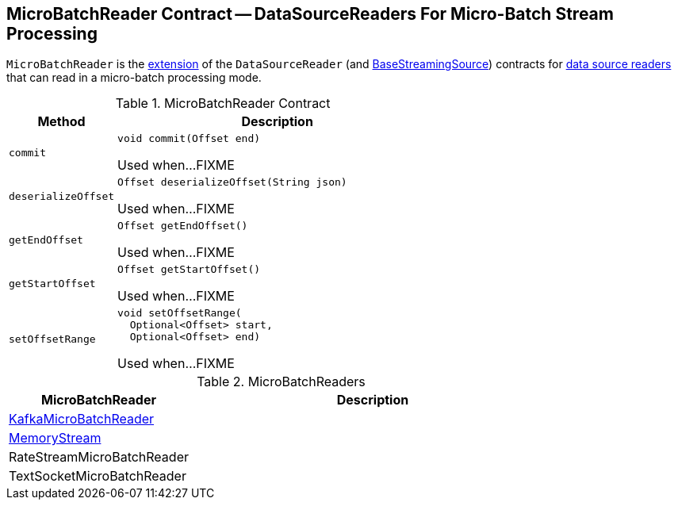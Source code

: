== [[MicroBatchReader]] MicroBatchReader Contract -- DataSourceReaders For Micro-Batch Stream Processing

`MicroBatchReader` is the <<contract, extension>> of the `DataSourceReader` (and <<spark-sql-streaming-BaseStreamingSource.adoc#, BaseStreamingSource>>) contracts for <<implementations, data source readers>> that can read in a micro-batch processing mode.

[[contract]]
.MicroBatchReader Contract
[cols="1m,3",options="header",width="100%"]
|===
| Method
| Description

| commit
a| [[commit]]

[source, java]
----
void commit(Offset end)
----

Used when...FIXME

| deserializeOffset
a| [[deserializeOffset]]

[source, java]
----
Offset deserializeOffset(String json)
----

Used when...FIXME

| getEndOffset
a| [[getEndOffset]]

[source, java]
----
Offset getEndOffset()
----

Used when...FIXME

| getStartOffset
a| [[getStartOffset]]

[source, java]
----
Offset getStartOffset()
----

Used when...FIXME

| setOffsetRange
a| [[setOffsetRange]]

[source, java]
----
void setOffsetRange(
  Optional<Offset> start,
  Optional<Offset> end)
----

Used when...FIXME

|===

[[implementations]]
.MicroBatchReaders
[cols="1,2",options="header",width="100%"]
|===
| MicroBatchReader
| Description

| <<spark-sql-streaming-KafkaMicroBatchReader.adoc#, KafkaMicroBatchReader>>
| [[KafkaMicroBatchReader]]

| <<spark-sql-streaming-MemoryStream.adoc#, MemoryStream>>
| [[MemoryStream]]

| RateStreamMicroBatchReader
| [[RateStreamMicroBatchReader]]

| TextSocketMicroBatchReader
| [[TextSocketMicroBatchReader]]

|===
